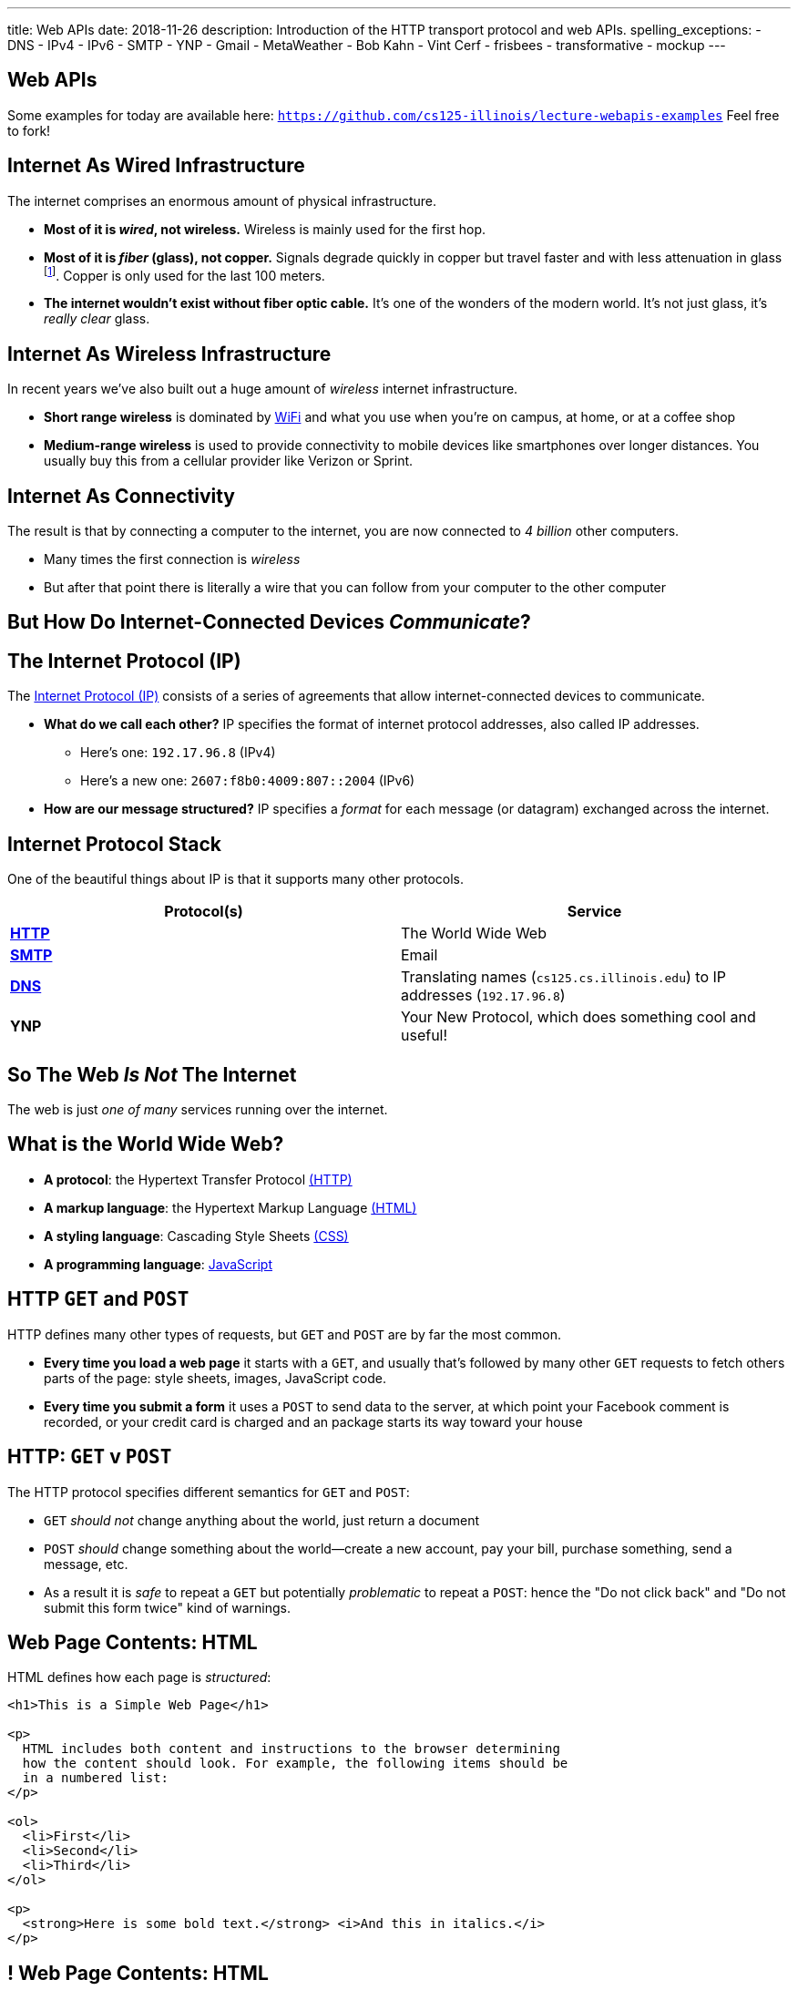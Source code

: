 ---
title: Web APIs
date: 2018-11-26
description:
  Introduction of the HTTP transport protocol and web APIs.
spelling_exceptions:
  - DNS
  - IPv4
  - IPv6
  - SMTP
  - YNP
  - Gmail
  - MetaWeather
  - Bob Kahn
  - Vint Cerf
  - frisbees
  - transformative
  - mockup
---

[[VjfKKABkUbOgOjTipLjwTRiUVnkCprlC]]
[.oneword]
== Web APIs

Some examples for today are available here:
//
https://github.com/cs125-illinois/lecture-webapis-examples[`https://github.com/cs125-illinois/lecture-webapis-examples`]
//
Feel free to fork!

[[veOnIpogLKueYWhbDivieYRcjKowfnre]]
== Internet As Wired Infrastructure

[.lead]
//
The internet comprises an enormous amount of physical infrastructure.

[.s]
//
* *Most of it is _wired_, not wireless.* Wireless is mainly used for the first
hop.
//
* *Most of it is _fiber_ (glass), not copper.* Signals degrade quickly in copper
but travel faster and with less attenuation in glass footnote:[This is why
https://www.dow.com/en-us/electrical/markets/telecommunications/fiber-optic-cable[Dow
Corning] has such a nice visitor center!]. Copper is only used for the last 100
meters.
//
* *The internet wouldn't exist without fiber optic cable.* It's one of the
wonders of the modern world. It's not just glass, it's _really clear_ glass.

[[XJuAWlWvHKbznPnvNKsVXeIhuVedsJJB]]
== Internet As Wireless Infrastructure

[.lead]
//
In recent years we've also built out a huge amount of _wireless_ internet
infrastructure.

[.s]
//
* *Short range wireless* is dominated by
//
https://en.wikipedia.org/wiki/Wi-Fi[WiFi]
//
and what you use when you're on campus, at home, or at a coffee shop
//
* *Medium-range wireless* is used to provide connectivity to mobile devices like
smartphones over longer distances.
//
You usually buy this from a cellular provider like Verizon or Sprint.

[[CkjdIfoTgcqkpmGqJTAKkBeNopyvqhng]]
== Internet As Connectivity

[.lead]
//
The result is that by connecting a computer to the internet, you are now
connected to _4 billion_ other computers.

[.s]
//
* Many times the first connection is _wireless_
//
* But after that point there is literally a wire that you can follow from your
computer to the other computer

[[LmXnCXdQNKjkGrLddkQdwsvErCkGMxcZ]]
[.oneword]
//
== But How Do Internet-Connected Devices _Communicate_?

[[uABWjaBQLWAHnUzqcZzSwSopLIVGbKpW]]
== The Internet Protocol (IP)

[.lead]
//
The
//
https://en.wikipedia.org/wiki/Internet_Protocol[Internet Protocol (IP)]
//
consists of a series of agreements that allow internet-connected devices to
communicate.

[.s]
//
* *What do we call each other?*
//
IP specifies the format of internet protocol addresses, also called IP
addresses.
** Here's one: `192.17.96.8` (IPv4)
** Here's a new one: `2607:f8b0:4009:807::2004` (IPv6)
//
* *How are our message structured?*
//
IP specifies a _format_ for each message (or datagram) exchanged across the
internet.

[[XAIXXwMRSThffUnNzkCdDDuLTjUjxQLT]]
== Internet Protocol Stack

[.lead]
//
One of the beautiful things about IP is that it supports many other protocols.

[.table.small,cols="2*^.^",options='header']
|===

| Protocol(s)
| Service

| [.s]#*https://en.wikipedia.org/wiki/Hypertext_Transfer_Protocol[HTTP]*#
| [.s]#The World Wide Web#

| [.s]#*https://en.wikipedia.org/wiki/Simple_Mail_Transfer_Protocol[SMTP]*#
| [.s]#Email#

| [.s]#*https://en.wikipedia.org/wiki/Domain_Name_System[DNS]*#
| [.s]#Translating names (`cs125.cs.illinois.edu`) to IP addresses (`192.17.96.8`)#

| [.s]#*YNP*#
| [.s]#Your New Protocol, which does something cool and useful!#

|===

[[xehUSxrjbjVcIwmVbtmcKWGtdSveGImN]]
[.oneword]
== So The Web _Is Not_ The Internet

The web is just _one of many_ services running over the internet.

[[wNsnAdboNaMfwJQQGoHjzDJgBVvYpfVI]]
== What is the World Wide Web?

[.s]
//
* *A protocol*: the Hypertext Transfer Protocol
//
https://en.wikipedia.org/wiki/Hypertext_Transfer_Protocol[(HTTP)]
//
* *A markup language*: the Hypertext Markup Language
//
https://en.wikipedia.org/wiki/HTML[(HTML)]
//
* *A styling language*: Cascading Style Sheets
//
https://en.wikipedia.org/wiki/Cascading_Style_Sheets[(CSS)]
//
* *A programming language*:
//
https://en.wikipedia.org/wiki/JavaScript[JavaScript]

[[gzVWnKntRdaWetSwyLuadYFPntJXusHU]]
== HTTP `GET` and `POST`

[.lead]
//
HTTP defines many other types of requests, but `GET` and `POST` are by far the
most common.

[.s]
//
* *Every time you load a web page* it starts with a `GET`, and usually that's
followed by many other `GET` requests to fetch others parts of the page: style
sheets, images, JavaScript code.
//
* *Every time you submit a form* it uses a `POST` to send data to the server, at
which point your Facebook comment is recorded, or your credit card is charged
and an package starts its way toward your house

[[MKWZqVVGklEKImCOLjMlSstXeLBUXybc]]
== HTTP: `GET` v `POST`

[.lead]
//
The HTTP protocol specifies different semantics for `GET` and `POST`:

[.s]
//
* `GET` _should not_ change anything about the world, just return a document
//
* `POST` _should_ change something about the world&mdash;create a new account,
pay your bill, purchase something, send a message, etc.
//
* As a result it is _safe_ to repeat a `GET` but potentially _problematic_ to
repeat a `POST`: hence the "Do not click back" and "Do not submit this form
twice" kind of warnings.

[[ENeAbNYgDNrbwqRpHZJduekhgMOdxOow]]
== Web Page Contents: HTML

[.lead]
//
HTML defines how each page is _structured_:

[source,html,role='small']
----
<h1>This is a Simple Web Page</h1>

<p>
  HTML includes both content and instructions to the browser determining
  how the content should look. For example, the following items should be
  in a numbered list:
</p>

<ol>
  <li>First</li>
  <li>Second</li>
  <li>Third</li>
</ol>

<p>
  <strong>Here is some bold text.</strong> <i>And this in italics.</i>
</p>
----

[[hKVjQbpzQALswjASEhlGXSTyHHgkGWvD]]
[.nologo]
== ! Web Page Contents: HTML

++++
<div class="embed-responsive embed-responsive-4by3">
  <iframe class="embed-responsive-item" src="https://cs125-illinois.github.io/lecture-webapis-examples/simple.html"></iframe>
</div>
++++

[[jusdaKZZdKzMfBIQchXrTXKenbeDgzBl]]
== Web Evolution

[.lead]
//
The web has gone through many design changes over the years.

[.s.small]
//
* *Static Sites*: the web server returns a _file_ from the disk that contains a
complete web document
** Example: most of `cs125.cs.illinois.edu` is a static website
//
* *Dynamic Sites*: the web server _runs code_ to produce an HTML document and
respond to `POST` requests created by forms
** Example: sites like `my.cs.illinois.edu` are dynamic sites
//
* *Web Apps*: most of the site is _generated by JavaScript_ that runs in the
user's browser, with the server providing data as needed
** Examples: `cs125.cs.illinois.edu/m/grades`, Discourse, Gmail, Google Docs

[[kVGxyCnuUrtKMDbQUEwsrVEZuOyXqgyo]]
== Web Page Contents: CSS

[.lead]
//
CSS defines how each page _looks_:

[source,css,role='small']
----
body {
  font-family: sans-serif;
}
h1 {
  font-size: 48px;
  font-weight: bold;
}
----

[[QCnklVenUskadiskeZRvQQIlwAPyKXZl]]
[.nologo]
== ! Web Page Contents: CSS

++++
<div class="embed-responsive embed-responsive-4by3">
  <iframe class="embed-responsive-item" src="https://cs125-illinois.github.io/lecture-webapis-examples/css.html"></iframe>
</div>
++++

[[bqpQtLWMeCreTUItFEeLrXrmwetlXSJR]]
== Web Page Contents: JavaScript

[.lead]
//
JavaScript defines what each page _does_:

[source,javascript,role='small']
----
setInterval(function () {
  var x = document.getElementById("title")
  if (x.style.visibility === "visible") {
    x.style.visibility = "hidden"
  } else {
    x.style.visibility = "visible"
  }
}, 1000)
----

[[hvUpMeTGNRDIIgBOLjgIAGAeTuZUDHdv]]
[.nologo]
== ! Web Page Contents: JavaScript

++++
<div class="embed-responsive embed-responsive-4by3">
  <iframe class="embed-responsive-item" src="https://cs125-illinois.github.io/lecture-webapis-examples/javascript.html"></iframe>
</div>
++++

[[wfdQvQZAipVkTZPRnQrNavedMEtHXFyO]]
[.oneword]
//
== So What's a Web _API_?

[[yyuJpkncwjTgIiTBmtNZIUHdZFQnXSGU]]
== What's An API?

[quote]
____
//
https://en.wikipedia.org/wiki/Application_programming_interface[In computer
programming, an application programming interface (API)]
//
is a set of subroutine definitions, protocols, and tools for building
application software.
____

In English, an _API_ is a set of functions that perform a set of related and
useful tasks.

[[VhKcyDdXgMnfeOXUFUtqYTEIXFRxBmua]]
== Example API

[.lead]
//
Let's say we wanted to find out the weather at a particular location:

[source,java]
----
// Get the current weather a particular location
static WeatherInfo getAtLocation(WeatherLocation location)

// Get the current weather a particular location and a particular time
static WeatherInfo getAtLocation(WeatherLocation location, Date date)

// Get a list of possible WeatherInfo objects for a given location string
static WeatherLocation[] searchLocations(String query)
----

[[JLNFoBPiCoEGSAeKEmLVCEayqKYizNUm]]
== Web APIs

[.lead]
//
A _web API_ is just an API that you access over the web. Consider that:

[.s]
//
* We can send data to a web server using `POST` and also using URL parameters in
a `GET` request
//
* The web server can run code in response
//
* And return a response, [.s]#_which does not have to be an HTML document_#
//
* And in many cases custom internet protocols are blocked by firewalls, making
it attractive to run APIs over HTTP

[[sQoshKdkerQbElGQyoWmkEymnLkzrZKF]]
== Web APIs: Sending Arguments

[source,java,role="small"]
----
// Get the current weather a particular location
static WeatherInfo getAtLocation(WeatherLocation location)
----

To send the `location` argument to the `getAtLocation` function over the web we
have several options:

[.s.small]
//
* Stick it the URL: `/api/getAtLocation/(location)/`, which can be mapped to a
function call
//
* Add it as a query parameter: `/api/getAtLocation?location=(location)`
//
* Use a `POST` request and put it in the body, possibly as JSON:

[source,role="small s"]
----
POST /api/getAtLocation/

{
  "location": (location)
}
----

[[ijoYpJSPQQLblMzMSckYOpVMqASJepju]]
== Web APIs: Returning Results

[source,java,role="small"]
----
// Get the current weather a particular location
static WeatherInfo getAtLocation(WeatherLocation location)
----

In many cases web APIs return results using _JSON_ (JavaScript Object Notation):

[source,json,role='small']
----
{
  "consolidated_weather": [
  {
    "id": 6511056423747584,
      "weather_state_name": "Thunder",
      "weather_state_abbr": "t",
      "wind_direction_compass": "E",
      "created": "2018-04-09T02:37:19.655990Z",
      "applicable_date": "2018-04-08",
      "min_temp": -2.6099999999999999,
      "max_temp": 2.2149999999999999,
      "the_temp": 2.4950000000000001,
      "wind_speed": 2.8707529204565336,
      ...
----

[[ZsOQNCeyFRLfYMLCfmRDxwhgFYiBXBXm]]
[.oneword]
== What's Awesome...

Is that there are
//
https://github.com/toddmotto/public-apis[a gazillion]
//
public APIs out there.
//
So go have fun!

[[ehlqzEhyBDazbIHaqTjpObNLXLubhqWa]]
== What is REST?

[.lead]
//
You'll often hear of REST or RESTful web APIs.

[.s.small]
//
* REST is a _design pattern_ for creating web APIs.
//
* URLs map to resources: so `GET` `/products` returns a list of all products,
while `GET` `/products/10` get information about product with ID 10
//
* HTTP verbs are meaningful: `GET` gets something, `POST` creates a new entity,
`DELETE` removes one, etc.
//
* HTTP response codes are meaningful: 200 is `OK`, 405 is not authorized, etc.
//
* The bodies of requests and responses are in `JSON`

[[SpcgsfLVgvldZzAVoUJHsBiUOxSPvLEE]]
== REST Examples

[.table.small,cols="3*^.^",options='header']
|===

|Request
|Meaning
|Java-Like Function

|[.s]#`GET /items`#
|[.s]#Retrieve a list of all items#
|[.s]#`public static Item[] getItems()`#

|[.s]#`GET /items/81`#
|[.s]#Retrieve information about item 81#
|[.s]#`public static Item[] getItems(int id)`#

|[.s]#`GET /items?type=frisbee`#
|[.s]#Retrieve a list of all items that are frisbees#
|[.s]#`public static Item[] getItems(String type)`#

|[.s]#`POST /items`#
|[.s]#Create a new item#
|[.s]#`public static boolean createItem(Item newItem)`#

|===

[[FKPZGlamLRDVEJHjjxFnDjkqMxooAsMH]]
== More REST Examples

With two additional useful HTTP verbs: `PUT` and `DELETE`

[.table.small,cols="3*^.^",options='header']
|===

|Request
|Meaning
|Java-Like Function

|[.s]#`PUT /items/81`#
|[.s]#Update information about item 81#
|[.s]#`public static boolean updateItem(Item updateTime, int id)`#

|[.s]#`DELETE /items/81`#
|[.s]#Delete item 81#
|[.s]#`public static boolean deleteItem(int id)`#

|===

[[JuTQULKcDJyYbpOvzZuoVHSBBAMPJKQI]]
[.oneword]
//
== Questions About Internet, Web, or Web APIs?

[[HtKEWqTEwzEPzDSjqfIvDwiIWZWSzXqQ]]
== Internet Design Principles

[.lead]
//
The internet established many powerful and important _design principles_.
//
One of the most important is the _end-to-end principle_:

[quote]
____
In networks designed according to the
//
https://en.wikipedia.org/wiki/End-to-end_principle[end-to-end principle],
//
application-specific features reside in the communicating end nodes of the
network, rather than in intermediary nodes, such as gateways and routers, that
exist to establish the network.
____

[[lTVxOqKIJeqpxtlWpxSuzjPINWGWZOwK]]
== End-to-End Example: Reliable Delivery

[.lead]
//
Reliable delivery is _not guaranteed_ by the core Internet Protocol.

[.s]
//
* Not every application needs it!
//
* Moved to the _endpoints_: that is, implemented on your device and whatever
computer you want to communicate with reliably.

[[GiuISzhloTQxbzcjHBBhFhJAzWSOnGUx]]
== End-to-End Principle: Consequences

[.lead]
//
The end-to-end principles has had powerful implications for internet design and
evolution.

[.s]
//
* The core network stays simple
//
* The core network _doesn't choose winners and losers_

[[WsnIIRchesWsJjxchaCCShmRJuhiaGML]]
== Net Neutrality

[.lead]
//
Net neutrality is essentially enshrining the end-to-end principle in law.

[.s]
//
* Internet service providers should not discriminate against traffic based on
where it comes from, where it is going, or other features
//
* *This keeps the internet available for the kinds of transformative innovation
it has supported since its creation.*

[[PCmWKojKEZEbGdSLJwQxcCBCHMeHVXBk]]
[.oneword]
//
== This Will Be Your Problem Soon

Please do the right thing.

[[JnbDWRLxHyezxdypdCAdLwXGseAepanB]]
[.oneword]
//
== Questions about the Internet, Web, and Web APIs?

[[AsxLmEDgtPbMjuytmPbVygodvIRkWGZA]]
== Final Project Reminders

[.s]
//
* You need a partner from your lab section.
//
* In general groups of three are not allowed.
//
* **You have a 20-point checkpoint _next week_.** So get started!

[[rlOtWjdeSgzzQeNZjBAvbgjJcQptGIJF]]
== Announcements

* The link:/MP/6/[final project description has been posted.]
//
Please get started!
//
* **You do have a CBTF quiz this week** focusing on sorting algorithms.
//
* Homework restarts today.
//
* I have office hours MWF from 10AM&ndash;12PM in Siebel 2227.
//
Please stop by!
//
* Remember to provide feedback on the course using the
//
https://cs125.cs.illinois.edu/info/feedback/[anonymous feedback form].
//
* I've started to respond to existing feedback
//
https://cs125-forum.cs.illinois.edu/c/feedback[on the forum].

// vim: ts=2:sw=2:et
